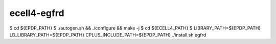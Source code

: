 ecell4-egfrd
=========

$ cd ${EPDP_PATH}
$ ./autogen.sh && ./configure && make -j
$ cd ${ECELL4_PATH}
$ LIBRARY_PATH=${EPDP_PATH} LD_LIBRARY_PATH=${EPDP_PATH} CPLUS_INCLUDE_PATH=${EPDP_PATH} ./install.sh egfrd
